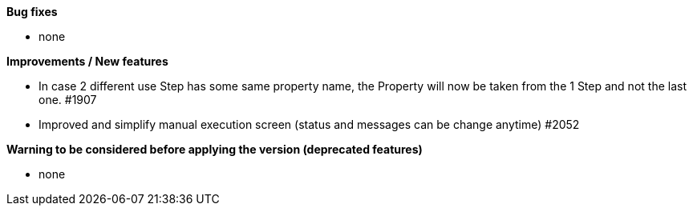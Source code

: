 *Bug fixes*
[square]
* none

*Improvements / New features*
[square]
* In case 2 different use Step has some same property name, the Property will now be taken from the 1 Step and not the last one. #1907
* Improved and simplify manual execution screen (status and messages can be change anytime) #2052

*Warning to be considered before applying the version (deprecated features)*
[square]
* none
